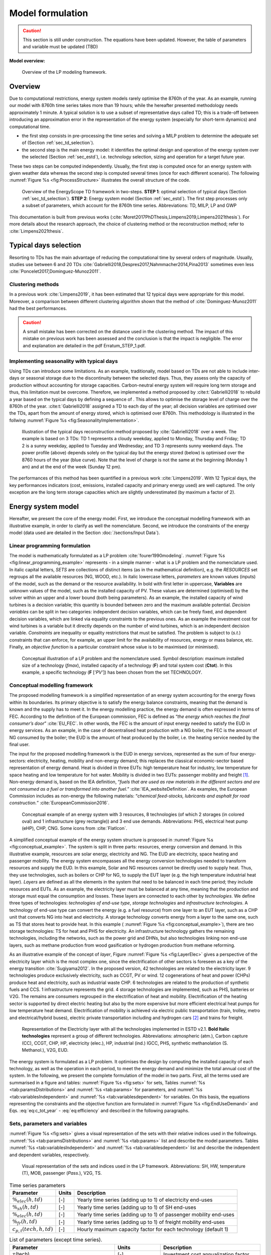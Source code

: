 .. _ch_estd:

Model formulation
=================

.. role:: raw-latex(raw)
   :format: latex

.. caution ::
    This section is still under construction.
    The equations have been updated.
    However, the table of parameters and variable must be updated (TBD)


**Model overview:**

.. figure:: /images/model_formulation/chp_estd_overview.png
   :alt: Overview of the LP modeling framework
   :name: fig:ch2_overview

   Overview of the LP modeling framework.

Overview
--------

Due to computational restrictions, energy system models rarely optimise
the 8760h of the year. As an example, running our model with 8760h time
series takes more than 19 hours; while the hereafter presented
methodology needs approximately 1 minute. A typical solution is to use a
subset of representative days called TD; this is a trade-off between
introducing an approximation error in the representation of the energy
system (especially for short-term dynamics) and computational time.

-  the first step consists in pre-processing the time series and solving
   a MILP problem to determine the adequate set of 
   (Section :ref:`sec_td_selection`).

-  the second step is the main energy model: it identifies the optimal
   design and operation of the energy system over the selected (Section
   :ref:`sec_estd`), i.e. technology selection, sizing and operation
   for a target future year.

These two steps can be computed independently. Usually, the first step
is computed once for an energy system with given weather data whereas
the second step is computed several times (once for each different
scenario). The following :numref:`Figure %s <fig:ProcessStructure>`  illustrates the overall structure of the code.

.. figure:: /images/model_formulation/meth_process_structure.png
   :alt: Overview of the EnergyScope TD framework in two-steps.
   :name: fig:ProcessStructure
   
   Overview of the EnergyScope TD framework in two-steps. **STEP 1**: 
   optimal selection of typical days (Section :ref:`sec_td_selection`). **STEP 2**: 
   Energy system model (Section :ref:`sec_estd`). The first step processes 
   only a subset of parameters, which account for the 8760h time series. 
   Abbreviations: TD, MILP, LP and GWP



This documentation is built from previous works (:cite:`Moret2017PhDThesis,Limpens2019,Limpens2021thesis`). 
For more details about the research approach, the choice of clustering method or the reconstruction method; refer to :cite:`Limpens2021thesis`.


.. _sec_td_selection:

Typical days selection
----------------------

Resorting to TDs has the main advantage of reducing the computational
time by several orders of magnitude. Usually, studies use between 6 and
20 TDs 
:cite:`Gabrielli2018,Despres2017,Nahmmacher2014,Pina2013`
sometimes even less
:cite:`Poncelet2017,Dominguez-Munoz2011`. 

Clustering methods
~~~~~~~~~~~~~~~~~~

In a previous work :cite:`Limpens2019`, it has been estimated 
that 12 typical days were appropriate for this model. 
Moreover, a comparison between different clustering algorithm shown that the method of 
:cite:`Dominguez-Munoz2011` had the best performances.

.. caution :: 
    A small mistake has been corrected on the distance used in the clustering method.
    The impact of this mistake on previous work has been assessed and the conclusion is that the impact is negligible.
    The error and explanation are detailed in the pdf Erratum_STEP_1.pdf.

Implementing seasonality with typical days
~~~~~~~~~~~~~~~~~~~~~~~~~~~~~~~~~~~~~~~~~~

Using TDs can introduce some limitations. As an example, traditionally,
model based on TDs are not able to include inter-days or seasonal
storage due to the discontinuity between the selected days. Thus, they
assess only the capacity of production without accounting for storage
capacities. Carbon-neutral energy system will require long term storage
and thus, this limitation must be overcome. Therefore, we implemented a
method proposed by :cite:t:`Gabrielli2018` to rebuild a year
based on the typical days by defining a sequence of . This allows to
optimise the storage level of charge over the 8760h of the year.
:cite:t:`Gabrielli2018` assigned a TD to each day of the
year; all decision variables are optimised over the TDs, apart from the
amount of energy stored, which is optimised over 8760h. This methodology 
is illustrated in the follwing   :numref:`Figure %s <fig:SeasonalityImplementation>`.


.. figure:: /images/model_formulation/gabrielli.png
   :alt: Illustration of the typical days reconstruction method 
   :name: fig:SeasonalityImplementation
   :width: 14cm
   
   Illustration of the typical days reconstruction method proposed by
   :cite:`Gabrielli2018` over a week. The example is based
   on 3 TDs: TD 1 represents a cloudy weekday, applied to Monday,
   Thursday and Friday; TD 2 is a sunny weekday, applied to Tuesday and
   Wednesday; and TD 3 represents sunny weekend days. The power profile
   (above) depends solely on the typical day but the energy stored
   (below) is optimised over the 8760 hours of the year (blue curve).
   Note that the level of charge is not the same at the beginning
   (Monday 1 am) and at the end of the week (Sunday 12 pm).

The performances of this method has been quantified in a previous work :cite:`Limpens2019`.
With 12 Typical days, the key performances indicators (cost, emissions, installed capacity and primary energy used) are well captured.
The only exception are the long term storage capacities which are slightly underestimated (by maximum a factor of 2). 


.. _sec_estd:

Energy system model
-------------------


Hereafter, we present the core of the energy model. First, we introduce
the conceptual modelling framework with an illustrative example, in
order to clarify as well the nomenclature. Second, we introduce the
constraints of the energy model (data used are detailed in
the Section :doc:`/sections/Input Data`).


.. _ssec_lp_framework:

Linear programming formulation
~~~~~~~~~~~~~~~~~~~~~~~~~~~~~~


The model is mathematically formulated as a LP problem
:cite:`fourer1990modeling`. 
:numref:`Figure %s <fig:linear_programming_example>` represents - in a simple
manner - what is a LP problem and the nomenclature used. In italic
capital letters, *SETS* are collections of distinct items (as in the
mathematical definition), e.g. the *RESOURCES* set regroups all the
available resources (NG, WOOD, etc.). In italic lowercase letters,
*parameters* are known values (inputs) of the model, such as the demand
or the resource availability. In bold with first letter in uppercase,
**Variables** are unknown values of the model, such as the installed
capacity of PV. These values are determined (optimised) by the solver
within an upper and a lower bound (both being parameters). As an
example, the installed capacity of wind turbines is a decision variable;
this quantity is bounded between zero and the maximum available
potential. *Decision variables* can be split in two categories:
independent decision variables, which can be freely fixed, and dependent
decision variables, which are linked via equality constraints to the
previous ones. As an example the investment cost for wind turbines is a
variable but it directly depends on the number of wind turbines, which
is an independent decision variable. *Constraints* are inequality or
equality restrictions that must be satisfied. The problem is subject to
(*s.t.*) constraints that can enforce, for example, an upper limit for
the availability of resources, energy or mass balance, etc. Finally, an
*objective function* is a particular constraint whose value is to be
maximised (or minimised).

.. figure:: /images/model_formulation/chp_estd_lp_conceptual.png
   :alt: Conceptual illustration of a LP problem.
   :name: fig:linear_programming_example
   :width: 14cm

   Conceptual illustration of a LP problem and the nomenclature used.
   Symbol description: maximum installed size of a technology
   (*f\ max*), installed capacity of a technology (**F**) and total
   system cost (**C\ tot**). In this example, a specific technology (**F**
   [*’PV’*]) has been chosen from the set TECHNOLOGY.

.. _ssec_conceptual_modelling_framework:

Conceptual modelling framework
~~~~~~~~~~~~~~~~~~~~~~~~~~~~~~

The proposed modelling framework is a simplified representation of an
energy system accounting for the energy flows within its boundaries. Its
primary objective is to satisfy the energy balance constraints, meaning
that the demand is known and the supply has to meet it. In the energy
modelling practice, the energy demand is often expressed in terms of
FEC. According to the definition of the European commission, FEC is
defined as “*the energy which reaches the final consumer’s door*”
:cite:`EU_FEC`. In other words, the FEC is the amount of
input energy needed to satisfy the EUD in energy services. As an
example, in the case of decentralised heat production with a NG boiler,
the FEC is the amount of NG consumed by the boiler; the EUD is the
amount of heat produced by the boiler, i.e. the heating service needed
by the final user.

The input for the proposed modelling framework is the EUD in energy
services, represented as the sum of four energy-sectors: electricity,
heating, mobility and non-energy demand; this replaces the classical
economic-sector based representation of energy demand. Heat is divided
in three EUTs: high temperature heat for industry, low temperature for
space heating and low temperature for hot water. Mobility is divided in
two EUTs: passenger mobility and freight [1]_. Non-energy demand is,
based on the IEA definition, “*fuels that are used as raw materials in
the different sectors and are not consumed as a fuel or transformed into
another fuel.*” :cite:`IEA_websiteDefinition`. As examples,
the European Commission includes as non-energy the following materials:
“*chemical feed-stocks, lubricants and asphalt for road construction.*”
:cite:`EuropeanCommission2016`.

.. figure:: /images/model_formulation/chp_estd_conceptual_framework.png
   :alt: Conceptual example of an energy system.
   :name: fig:conceptual_example
   :width: 16cm

   Conceptual example of an energy system with 3 resources, 8
   technologies (of which 2 storages (in colored oval) and 1
   infrastructure (grey rectangle)) and 3 end use demands.
   Abbreviations: PHS, electrical heat pump (eHP), CHP, CNG. Some icons
   from :cite:`FlatIcon`.

A simplified conceptual example of the energy system structure is
proposed in  :numref:`Figure %s <fig:conceptual_example>`. The system is
split in three parts: resources, energy conversion and demand. In this
illustrative example, resources are solar energy, electricity and NG.
The EUD are electricity, space heating and passenger mobility. The
energy system encompasses all the energy conversion technologies needed
to transform resources and supply the EUD. In this example, Solar and NG
resources cannot be directly used to supply heat. Thus, they use
technologies, such as boilers or CHP for NG, to supply the EUT layer
(e.g. the high temperature industrial heat layer). *Layers* are defined
as all the elements in the system that need to be balanced in each time
period; they include resources and EUTs. As an example, the electricity
layer must be balanced at any time, meaning that the production and
storage must equal the consumption and losses. These layers are
connected to each other by *technologies*. We define three types of
technologies: *technologies of end-use type*, *storage technologies* and
*infrastructure technologies*. A technology of end-use type can convert
the energy (e.g. a fuel resource) from one layer to an EUT layer, such
as a CHP unit that converts NG into heat and electricity. A storage
technology converts energy from a layer to the same one, such as TS that
stores heat to provide heat. In this example (
:numref:`Figure %s <fig:conceptual_example>`), there are two storage technologies:
TS for heat and PHS for electricity. An infrastructure technology
gathers the remaining technologies, including the networks, such as the
power grid and DHNs, but also technologies linking non end-use layers,
such as methane production from wood gasification or hydrogen production
from methane reforming.

As an illustrative example of the concept of *layer*, Figure
:numref:`Figure %s <fig:LayerElec>` gives a perspective of the electricity layer
which is the most complex one, since the electrification of other
sectors is foreseen as a key of the energy transition
:cite:`Sugiyama2012`. In the proposed version, 42
technologies are related to the electricity layer. 9 technologies
produce exclusively electricity, such as CCGT, PV or wind. 12
cogenerations of heat and power (CHPs) produce heat and electricity,
such as industrial waste CHP. 6 technologies are related to the
production of synthetic fuels and CCS. 1 infrastructure represents the
grid. 4 storage technologies are implemented, such as PHS, batteries or
V2G. The remains are consumers regrouped in the electrification of heat
and mobility. Electrification of the heating sector is supported by
direct electric heating but also by the more expensive but more
efficient electrical heat pumps for low temperature heat demand.
Electrification of mobility is achieved via electric public
transportation (train, trolley, metro and electrical/hybrid buses),
electric private transportation including and hydrogen cars [2]_ and
trains for freight.

.. figure:: /images/model_formulation/layer_Elec.png
   :alt: Representation of the Electricity layer.
   :name: fig:LayerElec
   :width: 16cm

   Representation of the Electricity layer with all the technologies
   implemented in ESTD v2.1. **Bold Italic technologies** represent a group
   of different technologies. Abbreviations: atmospheric (atm.), Carbon
   capture (CC), CCGT, CHP, HP, electricity (elec.), HP, industrial
   (ind.) IGCC, PHS, synthetic methanolation (S. Methanol.), V2G, EUD.

The energy system is formulated as a LP problem. It optimises the design
by computing the installed capacity of each technology, as well as the
operation in each period, to meet the energy demand and minimize the
total annual cost of the system. In the following, we present the
complete formulation of the model in two parts. First, all the terms
used are summarised in a figure and tables:  :numref:`Figure %s <fig:sets>`
for sets, Tables :numref:`%s <tab:paramsDistributions>` and
:numref:`%s <tab:params>` for parameters, and 
:numref:`%s <tab:variablesIndependent>` and
:numref:`%s <tab:variablesdependent>` for variables. On
this basis, the equations representing the constraints and the objective
function are formulated in  :numref:`Figure %s <fig:EndUseDemand>` and
Eqs. :eq:`eq:c_tot_year` - :eq:`eq:efficiency`
and described in the following paragraphs.

.. _ssec_sets_params_vars:

Sets, parameters and variables
~~~~~~~~~~~~~~~~~~~~~~~~~~~~~~

:numref:`Figure %s <fig:sets>` gives a visual representation of the sets
with their relative indices used in the followings. 
:numref:`%s <tab:paramsDistributions>` and :numref:`%s <tab:params>`
list and describe the model parameters. Tables
:numref:`%s <tab:variablesIndependent>` and
:numref:`%s <tab:variablesdependent>` list and describe
the independent and dependent variables, respectively.

.. figure:: /images/model_formulation/ses_sets_v2.png
   :alt: Visual representation of the sets and indices used.
   :name: fig:sets

   Visual representation of the sets and indices used in the LP
   framework. Abbreviations: SH, HW, temperature (T), MOB, passenger
   (*Pass.*), V2G, TS.

.. container::

   .. table:: Time series parameters
      :name: tab:paramsDistributions

      +---------------------------+-----------+---------------------------+
      | **Parameter**             | **Units** | **Description**           |
      +===========================+===========+===========================+
      | :math:`\%_{elec}(h,td)`   | [-]       | Yearly time series        |
      |                           |           | (adding up to 1) of       |
      |                           |           | electricity end-uses      |
      +---------------------------+-----------+---------------------------+
      | :math:`\%_{sh}(h,td)`     | [-]       | Yearly time series        |
      |                           |           | (adding up to 1) of SH    |
      |                           |           | end-uses                  |
      +---------------------------+-----------+---------------------------+
      | :math:`\%_{elec}(h,td)`   | [-]       | Yearly time series        |
      |                           |           | (adding up to 1) of       |
      |                           |           | passenger mobility        |
      |                           |           | end-uses                  |
      +---------------------------+-----------+---------------------------+
      | :math:`\%_{fr}(h,td)`     | [-]       | Yearly time series        |
      |                           |           | (adding up to 1) of       |
      |                           |           | freight mobility end-uses |
      +---------------------------+-----------+---------------------------+
      | :math:`c_{p,t}(tech,h,td)`| [-]       | Hourly maximum capacity   |
      |                           |           | factor for each           |
      |                           |           | technology (default 1)    |
      +---------------------------+-----------+---------------------------+


.. container::

   .. table:: List of parameters (except time series).
      :name: tab:params

      +----------------------+----------------------+----------------------+
      | Parameter            | Units                | Description          |
      +======================+======================+======================+
      | :math:`\tau`\ (tech) | [-]                  | Investment cost      |
      |                      |                      | annualization factor |
      +----------------------+----------------------+----------------------+
      | :math:`i_{rate}`     | [-]                  | Real discount rate   |
      +----------------------+----------------------+----------------------+
      | :math:`endUses_      | [GWh/y] [a]_         | Annual end-uses in   |
      | {year}               |                      | energy services per  |
      | (eui,s)`             |                      | sector               |
      +----------------------+----------------------+----------------------+
      | :math:`endUsesInput  | [GWh/y] [a]_         | Total annual         |
      | (eui)`               |                      | end-uses in energy   |
      |                      |                      | services             |
      +----------------------+----------------------+----------------------+
      | :math:`re_{share}`   | [-]                  | minimum share [0;1]  |
      |                      |                      | of primary RE        |
      +----------------------+----------------------+----------------------+
      | :math:`gwp           | [ktCO\               | Higher               |
      | _{limit}`            | :math:`_{2-eq}`/y]   | CO\ :math:`_{2-eq}`  |
      |                      |                      | emissions limit      |
      +----------------------+----------------------+----------------------+
      | :math:`\%_           | [-]                  | Lower and upper      |
      | {public,min},        |                      | limit to             |
      | \%_{public,max}`     |                      | :math:`\textbf{%}_   |
      |                      |                      | {\textbf{Public}}`   |
      +----------------------+----------------------+----------------------+
      | :math:`\%_           | [-]                  | Lower and upper      |
      | {fr,rail,min},       |                      | limit to             |
      | \%_{fr,rail,max}`    |                      | :math:`\textbf{%}_   |
      |                      |                      | {\textbf{Fr,Rail}}`  |
      +----------------------+----------------------+----------------------+
      | :math:`\%_           | [-]                  | Lower and upper      |
      | {fr,boat,min},       |                      | limit to             |
      | \%_{fr,boat,max}`    |                      | :math:`\textbf{%}_   |
      |                      |                      | {\textbf{Fr,Boat}}`  |
      +----------------------+----------------------+----------------------+
      | :math:`\%_           | [-]                  | Lower and upper      |
      | {fr,truck,min},      |                      | limit to             |
      | \%_{fr,truck,max}`   |                      | :math:`\textbf{%}_   |
      |                      |                      | {\textbf{Fr,Truck}}` |
      +----------------------+----------------------+----------------------+
      | :math:`\%_           | [-]                  | Lower and upper      |
      | {dhn,min},           |                      | limit to             |
      | \%_{dhn,max}`        |                      | :math:`\textbf{%}_   |
      |                      |                      | {\textbf{Dhn}}`      |
      +----------------------+----------------------+----------------------+
      | :math:`\%_           | [-]                  | Share of non-energy  |
      | {ned}(EUT\_OF\_EUC(  |                      | demand per type      |
      | NON\_ENERGY))`       |                      | of feedstocks        |
      +----------------------+----------------------+----------------------+
      | :math:`t_            | [h]                  | Time period duration |
      | {op}(h,td)`          |                      | (default 1h)         |
      +----------------------+----------------------+----------------------+
      | :math:`f_{min},      | [GW] [a]_ [b]_       | Min./max. installed  |
      | f_{max}              |                      | size of the          |
      | (tech)`              |                      | technology           |
      +----------------------+----------------------+----------------------+
      | :math:`f_{min,\%},   | [-]                  | Min./max. relative   |
      | f_{max,\%}(tech)`    |                      | share of a           |
      |                      |                      | technology in a      |
      |                      |                      | layer                |
      +----------------------+----------------------+----------------------+
      | :math:`avail(res)`   | [GWh/y]              | Resource yearly      |
      |                      |                      | total availability   |
      +----------------------+----------------------+----------------------+
      | :math:`c_{op}(res)`  | [M€\                 | Specific cost of     |
      |                      | :math:`_{2015}`/GWh] | resources            |
      +----------------------+----------------------+----------------------+
      | :math:`veh_{capa}`   | [km-pass/h/veh.] [a]_| Mobility capacity    |
      |                      |                      | per vehicle (veh.).  |
      +----------------------+----------------------+----------------------+
      | :math:`\%_{          | [-]                  | Ratio peak/max.      |
      | Peak_{sh}}`          |                      | space heating demand |
      |                      |                      | in typical days      |
      +----------------------+----------------------+----------------------+
      | :math:`f(            | [GW] [c]_            | Input from (<0) or   |
      | res\cup tech         |                      | output to (>0) layers|
      | \setminus sto, l)`   |                      | . f(i,j) = 1 if j is |
      |                      |                      | main output layer for|
      |                      |                      | technology/resource  |
      |                      |                      | i.                   |
      +----------------------+----------------------+----------------------+
      | :math:`c_            | [M€\ :math:`_{2015}` | Technology specific  |
      | {inv}(tech)`         | /GW] [c]_ [b]_       | investment cost      |
      +----------------------+----------------------+----------------------+
      | :math:`c_{maint}     | [M€\ :math:`_{2015}` | Technology specific  |
      | (tech)`              | /GW/y]               | yearly maintenance   |
      |                      | [c]_ [b]_            | cost                 |
      +----------------------+----------------------+----------------------+
      | :math:`{             | [y]                  | Technology lifetime  |
      | lifetime}(tech)`     |                      |                      |
      +----------------------+----------------------+----------------------+
      | :math:`gwp_{constr}  | [ktCO\               | Technology           |
      | (tech)`              | :math:`_2`-eq./GW]   | construction         |
      |                      | [a]_ [b]_            | specific GHG         |
      |                      |                      | emissions            |
      +----------------------+----------------------+----------------------+
      | :math:`gwp_          | [ktCO\               | Specific GHG         |
      | {op}(res)`           | :math:`_2`-eq./GWh]  | emissions of         |
      |                      |                      | resources            |
      +----------------------+----------------------+----------------------+
      | :math:`c_{p}(tech)`  | [-]                  | Yearly capacity      |
      |                      |                      | factor               |
      +----------------------+----------------------+----------------------+
      | :math:`\eta_{s       | [-]                  | Efficiency [0;1] of  |
      | to,in},\eta_{sto     |                      | storage input from/  |
      | ,out} (sto,l)`       |                      | output to layer. Set |
      |                      |                      | to 0 if storage not  |
      |                      |                      | related to layer     |
      +----------------------+----------------------+----------------------+
      | :math:`\%_{          | [1/h]                | Losses in storage    |
      | sto_{loss}}(sto)`    | (self discharge)     |                      |
      |                      |                      |                      |
      +----------------------+----------------------+----------------------+
      | :math:`t_{sto_{in}}  | [-]                  | Time to charge       |
      | (sto)`               |                      | storage (Energy to   |
      |                      |                      | power ratio)         |
      +----------------------+----------------------+----------------------+
      | :math:`t_{sto_{out}} | [-]                  | Time to discharge    |
      | (sto)`               |                      | storage (Energy to   |
      |                      |                      | power ratio)         |
      +----------------------+----------------------+----------------------+
      | :math:`\%_           | [-]                  | Storage technology   |
      | {sto_{avail}}        |                      | availability to      |
      | (sto)`               |                      | charge/discharge     |
      +----------------------+----------------------+----------------------+
      | :math:`\%_{net_      | [-]                  | Losses coefficient   |
      | {loss}}(eut)`        |                      | :math:`[0;1]` in the |
      |                      |                      | networks (grid and   |
      |                      |                      | DHN)                 |
      +----------------------+----------------------+----------------------+
      | :math:`ev_{b         | [GWh]                | Battery size per V2G |
      | att,size}(v2g)`      |                      | car technology       |
      +----------------------+----------------------+----------------------+
      | :math:`soc_{min,ev}  | [GWh]                | Minimum state of     |
      | (v2g,h)`             |                      | charge for electric  |
      |                      |                      | vehicles             |
      +----------------------+----------------------+----------------------+
      | :math:`c_            | [M€\                 | Cost to reinforce    |
      | {grid,extra}`        | :math:`_2015`/GW]    | the grid per GW of   |
      |                      |                      | intermittent         |
      |                      |                      | renewable            |
      +----------------------+----------------------+----------------------+
      | :math:`elec_{        | [GW]                 | Maximum net transfer |
      | import,max}`         |                      | capacity             |
      +----------------------+----------------------+----------------------+
      | :math:`{solar}` _    | [km\ :math:`^2`]     | Available area for   |
      | :math:`{area}`       |                      | solar panels         |
      +----------------------+----------------------+----------------------+
      | :math:`{power}` _    | [GW/km\ :math:`^2`]  | Peak power density   |
      | :math:`density_{pv}` |                      | of PV                |
      +----------------------+----------------------+----------------------+
      | :math:`{power}` _    | [GW/km\ :math:`^2`]  | Peak power density   |
      | :math:`density_{     |                      | of solar thermal     |
      | solar,thermal}`      |                      |                      |
      +----------------------+----------------------+----------------------+
.. [a]
   [Mpkm] (millions of passenger-km) for passenger,
   [Mtkm] (millions of ton-km) for freight mobility end-uses

.. [b]
   [GWh] if :math:`{{tech}} \in {{STO}}`

.. [c]
   [Mpkm/h] for passenger, [Mtkm/h] for freight
   mobility end-uses


.. container::

   .. table:: Independent variables. All variables are continuous and non-negative, unless otherwise indicated.
      :name: tab:variablesIndependent
   
      +---------------------------+------------+---------------------------+
      | Variable                  | Units      | Description               |
      +===========================+============+===========================+
      | :math:`\textbf{%}_{       | [-]        | Ratio :math:`[0;1]`       |
      | \textbf{Public}}`         |            | public mobility over      |
      |                           |            | total passenger mobility  |
      +---------------------------+------------+---------------------------+
      | :math:`\textbf{%}_{       | [-]        | Ratio :math:`[0;1]` rail  |
      | \textbf{Fr,Rail}}`        |            | transport over total      |
      |                           |            | freight transport         |
      +---------------------------+------------+---------------------------+
      | :math:`\textbf{%}_{       | [-]        | Ratio :math:`[0;1]` boat  |
      | \textbf{Fr,Boat}}`        |            | transport over total      |
      |                           |            | freight transport         |
      +---------------------------+------------+---------------------------+
      | :math:`\textbf{%}_{       | [-]        | Ratio :math:`[0;1]` truck |
      | \textbf{Fr,Truck}}`       |            | transport over total      |
      |                           |            | freight transport         |
      +---------------------------+------------+---------------------------+
      | :math:`\textbf{%}_{       | [-]        | Ratio :math:`[0;1]`       |
      | \textbf{Dhn}}`            |            | centralized over total    |
      |                           |            | low-temperature heat      |
      +---------------------------+------------+---------------------------+
      | :math:`\textbf{F}(tech)`  | [GW] [d]_  | Installed capacity with   |
      |                           |            | respect to main output    |
      +---------------------------+------------+---------------------------+
      | :math:`\textbf{F}_        | [GW] [d]_  | Operation in each period  |
      | {\textbf{t}}(tech         |            |                           |
      | \cup res,h,td)`           |            |                           |
      +---------------------------+------------+---------------------------+
      | :math:`\textbf{Sto}_{     | [GW]       | Input to/output from      |
      | \textbf{in}},             |            | storage units             |
      | \textbf{Sto}_{            |            |                           |
      | \textbf{out}}             |            |                           |
      | (sto, l, h, td)`          |            |                           |
      +---------------------------+------------+---------------------------+
      | :math:`\textbf{P}_{       | [GW]       | Constant load of nuclear  |
      | \textbf{Nuclear}}`        |            |                           |
      +---------------------------+------------+---------------------------+
      | :math:`\textbf{Import}_   | [GW]       | Resources imported at     |
      | \textbf{Constant}`        |            | a constant flow           |
      | (RES_IMPORT_CONSTANT)     |            |                           | 
      +---------------------------+------------+---------------------------+
      | :math:`\textbf{%}_{       | [-]        | Constant share of         |
      | \textbf{PassMob}}(TECH\   |            | passenger mobility        |
      | OF\ EUC(PassMob))`        |            |                           |
      +---------------------------+------------+---------------------------+
      | :math:`\textbf{%}_{       | [-]        | Constant share of         |
      | \textbf{FreightMob}}      |            | freight mobility          |
      | (TECH~OF~EUC(FreightMob))`|            |                           |
      +---------------------------+------------+---------------------------+
      | :math:`\textbf{%}_{       | [-]        | Constant share of low     |
      | \textbf{HeatLowTDEC}}     |            | temperature heat          |
      | (TECH~OF~EUT(HeatLowTDec) |            | decentralised supplied    |
      | \setminus {Dec_{Solar}}   |            | by a technology plus its  |
      | )`                        |            | associated thermal solar  |
      |                           |            | and storage               |
      +---------------------------+------------+---------------------------+
      | :math:`\textbf{F}_{       | [-]        | Solar thermal installed   |
      | \textbf{sol}}             |            | capacity associated to a  |
      | (TECH~OF~EUT(HeatLowTDec) |            | decentralised heating     |
      | \setminus {Dec_{Solar}})` |            | technology                |
      +---------------------------+------------+---------------------------+
      | :math:`\textbf{F}_{       | [-]        | Solar thermal operation   |
      | \textbf{t}_{\textbf{sol}}}|            | in each period            |
      | (TECH~OF~EUT(HeatLowTDec) |            |                           |
      | \setminus {Dec_{Solar}})` |            |                           |
      +---------------------------+------------+---------------------------+



.. [d]
   [Mpkm] (millions of passenger-km) for passenger,
   [Mtkm] (millions of ton-km) for freight mobility end-uses


.. container::

   .. table:: Dependent variable. All variables are continuous and non-negative, unless otherwise indicated.
      :name: tab:variablesDependent

      +----------------------+----------------------+----------------------+
      | **Variable**         | **Units**            | **Description**      |
      +======================+======================+======================+
      | :math:`\textbf{      | [GW] [e]_            | End-uses demand. Set |
      | EndUses}(l,h,td)`    |                      | to 0 if              |
      |                      |                      | :math:`l \notin`     |
      |                      |                      | *EUT*                |
      +----------------------+----------------------+----------------------+
      | :math:`\textbf{C}_   | [M€\ :sub:`2015`/y]  | Total annual cost of |
      | {\textbf{tot}}`      |                      | the energy system    |
      +----------------------+----------------------+----------------------+
      | :math:`\textbf{C}_   | [M€\ :sub:`2015`]    | Technology total     |
      | {\textbf{inv}}(      |                      | investment cost      |
      | tech)`               |                      |                      |
      +----------------------+----------------------+----------------------+
      | :math:`\textbf{C}_   | [M€\ :sub:`2015`/y]  | Technology yearly    |
      | {\textbf{maint}}(    |                      | maintenance cost     |
      | tech)`               |                      |                      |
      +----------------------+----------------------+----------------------+
      | :math:`\textbf{C}_   | [M€\ :sub:`2015`/y]  | Total cost of        |
      | {\textbf{op}}(       |                      | resources            |
      | res)`                |                      |                      |
      +----------------------+----------------------+----------------------+
      | :math:`\textbf{GWP}_ | [ktCO\               | Total yearly GHG     |
      | {\textbf{tot}}`      | :math:`_2`-eq./y]    | emissions of the     |
      |                      |                      | energy system        |
      +----------------------+----------------------+----------------------+
      | :math:`\textbf{GWP}_ | [k\                  | Technology           |
      | {\textbf{constr}}(   | tCO\ :math:`_2`-eq.] | construction GHG     |
      | tech)`               |                      | emissions            |
      |                      |                      |                      |
      +----------------------+----------------------+----------------------+
      | :math:`\textbf{GWP}_ | [ktC\                | Total GHG emissions  |
      | {\textbf{po}}(       | O\ :math:`_2`-eq./y] | of resources         |
      | res)`                |                      |                      |
      +----------------------+----------------------+----------------------+
      | :math:`\textbf{Net}_ | [GW]                 | Losses in the        |
      | {\textbf{losses}}(   |                      | networks (grid and   |
      | eut,h,td)`           |                      | DHN)                 |
      +----------------------+----------------------+----------------------+
      | :math:`\textbf{Sto}_ | [GWh]                | Energy stored over   |
      | {\textbf{level}}(    |                      | the year             |
      | sto,t)`              |                      |                      |
      +----------------------+----------------------+----------------------+

.. [e]
   [Mpkm] (millions of passenger-km) for passenger,
   [Mtkm] (millions of ton-km) for freight mobility end-uses

.. _ssec_lp_formulation:

Energy model formulation
~~~~~~~~~~~~~~~~~~~~~~~~

In the following, the overall LP formulation is proposed through :numref:`Figure %s <fig:endUseDemand>` and equations
 :eq:`eq:c_tot_year` - :eq:`eq:solarAreaLimited`
the constraints are regrouped in paragraphs. It starts with the
calculation of the EUD. Then, the cost, the GWP and the objective
functions are introduced. Then, it follows with more specific
paragraphs, such as *storage* or *vehicle-to-grid* implementations.

End-use demand
^^^^^^^^^^^^^^

Imposing the EUD instead of the FEC has two advantages. First, it
introduces a clear distinction between demand and supply. On the one
hand, the demand concerns the definition of the end-uses, i.e. the
requirements in energy services (e.g. the mobility needs). On the other
hand, the supply concerns the choice of the energy conversion
technologies to supply these services (e.g. the types of vehicles used
to satisfy the mobility needs). Based on the technology choice, the same
EUD can be satisfied with different FEC, depending on the efficiency of
the chosen energy conversion technology. Second, it facilitates the
inclusion in the model of electric technologies for heating and
transportation.

.. figure:: /images/model_formulation/EndUseDemand.png
   :alt: Hourly **EndUses** demands calculation.
   :name: fig:EndUseDemand
   :width: 16cm

   Hourly **EndUses** demands calculation starting from yearly demand
   inputs (*endUsesInput*). Adapted from
   :cite:`Moret2017PhDThesis`. Abbreviations: space heating
   (sh), district heating network (DHN), high value chemicals (HVC), hot water (HW), passenger
   (pass), freight (fr) and non-energy demand (NED).

The hourly end-use demands (**EndUses**) are computed based on the
yearly end-use demand (*endUsesInput*), distributed according to its
time series (listed in :numref:`Table %s <tab:paramsDistributions>`). 
:numref:`Figure %s <fig:EndUseDemand>` graphically presents the constraints
associated to the hourly end use demand (**EndUses**), e.g. the public
mobility demand at time :math:`t` is equal to the hourly passenger
mobility demand times the public mobility share (**%\ Public**).

Electricity end-uses result from the sum of the electricity-only demand,
assumed constant throughout the year, and the variable demand of
electricity, distributed across the periods according to *%\ elec*.
Low-temperature heat demand results from the sum of the yearly demand
for HW, evenly shared across the year, and SH, distributed across the
periods according to *%\ sh*. The percentage repartition between
centralized (DHN) and decentralized heat demand is defined by the
variable **%\ Dhn**. High temperature process heat and mobility demand
are evenly distributed across the periods. Passenger mobility demand is
expressed in passenger-kilometers (pkms), freight transportation demand
is in ton-kilometers (tkms). The variable **%\ Public** defines the
penetration of public transportation in the passenger mobility sector.
Similarly, **%\ Rail**, **%\ Boat** and **%\ Truck** define the
penetration of train, boat and trucks for freight mobility,
respectively.

Annual cost and emissions
^^^^^^^^^^^^^^^^^^^^^^^^^

.. math::
    \textbf{C}_{\textbf{tot}}(y) = \sum_{j \in \text{TECH}} \Big(\textbf{$\tau$}(y,j) \textbf{C}_{\textbf{inv}}(y,j) + \textbf{C}_{\textbf{maint}} (y,j)\Big) + \sum_{i \in \text{RES}} \textbf{C}_{\textbf{op}}(y,i)
    ~~~~~~ \forall y \in \text{YEARS}
    :label: eq:c_tot_year

.. math::
    \text{s.t. }  \textbf{$\tau$}(y,j) =  \frac{i_{\text{rate}}(i_{\text{rate}}+1)^{lifetime(y,j)}}{(i_{\text{rate}}+1)^{lifetime(y,j)} - 1} ~~~~~~ \forall y \in \text{YEARS}, j \in \text{TECH}\\
    :label: eq:tau

.. math::
    \textbf{C}_{\textbf{inv}}(y,j) = c_{\text{inv}}(y,j) \textbf{F}(y,j) ~~~~~~ \forall  y \in \text{YEARS}, j \in \text{TECH}\\
    :label: eq:c_inv

.. math::
    \textbf{C}_{\textbf{maint}}(y,j) = c_{\text{maint}}(y,j) \textbf{F}(y,j) ~~~~~~ \forall y \in \text{YEARS}, j \in \text{TECH}\\ 
    :label: eq:c_maint


.. math::
    \textbf{C}_{\textbf{op}}(y,i) = \sum_{t \in T | \{h,td\} \in T\_H\_TD(t)} c_{\text{op}}(y,i) \textbf{F}_{\textbf{t}}(y,i,h,td) t_{op} (h,td)  
    ~~~~~~ \forall y \in \text{YEARS}, i \in \text{RES}
    :label: eq:c_op

Eq. :eq:`eq:c_tot_year` is the total annual cost of the energy system for a representative year (:math:`\textbf{C}_{\textbf{tot}}`).
It is defined as the sum of the annualized investment cost of the technologies
(:math:`\tau\textbf{C}_{\textbf{inv}}`), the operating and maintenance cost of the
technologies (:math:`\textbf{C}_{\textbf{maint}}`) and the operating cost of the resources
(:math:`\textbf{C}_{\textbf{op}}`). The total investment cost (:math:`\textbf{C}_{\textbf{inv}}`) of each technology
results from the multiplication of its specific investment cost
(:math:`c_{inv}`) and its installed size (**F**), the latter defined with
respect to the main end-uses output [3]_ type,
Eq. :eq:`eq:c_inv`. :math:`\textbf{C}_{\textbf{inv}}` is annualised with the
factor :math:`\tau`, calculated based on the interest rate (:math:`t_{op}`)
and the technology lifetime (*lifetime*), Eq. :eq:`eq:tau`.
The total operation and maintenance cost is calculated in the same way,
Eq. :eq:`eq:c_maint`. The total cost of the resources is
calculated as the sum of the end-use over different periods multiplied
by the period duration (:math:`t_{op}`) and the specific cost of the resource
(:math:`c_{op}`), Eq. :eq:`eq:c_op`. Note that, in
Eq. :eq:`eq:c_op`), summing over the typical days using the
set T_H_TD [4]_ is equivalent to summing over the 8760h of the year.

.. math::
    \textbf{GWP}_\textbf{tot} (y) = \sum_{j \in \text{TECH}} \frac{\textbf{GWP}_\textbf{constr} (y,j)}{lifetime(y,j)} +   \sum_{i \in \text{RES}} \textbf{GWP}_\textbf{y,op} (i) 
    ~~~~~~~\forall y \in \text{YEARS}
    :label: eq:GWP_tot
    
    \left(\text{in this version of the model} :   \textbf{GWP}_\textbf{tot} (y) =    \sum_{i \in \text{RES}} \textbf{GWP}_\textbf{op} (y,i) \right) 
    

.. math::
    \textbf{GWP}_\textbf{constr}(y,j) = gwp_{\text{constr}}(y,j) \textbf{F}(y,j) ~~~~~~ \forall j \in \text{TECH}, y \in \text{YEARS}
    :label: eq:GWP_constr

.. math::
    \textbf{GWP}_\textbf{op}(y,i) = \sum_{t \in T| \{h,td\} \in T\_H\_TD(t)} gwp_\text{op}(y,i) \textbf{F}_\textbf{t}(y,i,h,td)  t_{op} (h,td )~~~~~~ \forall i \in \text{RES}, y \in \text{YEARS}
    :label: eq:GWP_op

.. math::
    \textbf{GWP}_\textbf{tot,trans}(y,i) = \textbf{GWP}_\textbf{tot} ('YEAR\_2015')  + t_{phase}/2 \sum_{\{p, y_{start},y_{stop}\}}     \left(\textbf{GWP}_\textbf{tot}(y_{start}) +\textbf{GWP}_\textbf{tot}(y_{stop}) \right)
    :label: eq:gwp_tot_transition

.. math::
    \textbf{GWP}_\textbf{tot,trans} \leq gwp_{lim,trans}
    :label: eq:limit_gwp_trans

.. math::
    \sum_{\{p, y_{start},y_{stop}\}} \Leftrightarrow \sum_{p \in PHASE, y_{start} \in 'Y\_START', y_{stop} \in 'Y\_STOP'} 




The global annual GHG emissions are calculated using for each representative year a LCA approach ,
i.e. taking into account emissions of the technologies and resources
‘*from cradle to grave*’. For climate change, the natural choice as
indicator is the GWP, expressed in ktCO\ :math:`_2`-eq./year. In
Eq. :eq:`eq:GWP_tot`, the total yearly emissions of the
system (:math:`\textbf{GWP}_{\textbf{tot}}`) are defined as the sum of the emissions related to
the construction and end-of-life of the energy conversion technologies
:math:`\textbf{GWP}_{\textbf{constr}}`, allocated to one year based on the technology
lifetime (:math:`lifetime`), and the emissions related to resources
:math:`\textbf{GWP}_{\textbf{op}}`). Similarly to the costs, the total emissions related to
the construction of technologies are the product of the specific
emissions (:math:`gwp_{constr}` and the installed size (:math:`\textbf{F}`),
Eq. :eq:`eq:GWP_constr`. The total emissions of the
resources are the emissions associated to fuels (from cradle to
combustion) and imports of electricity (:math:`gwp_{op}`) multiplied by the
period duration (:math:`t_{op}`), Eq. :eq:`eq:GWP_op`. GWP
accounting can be conducted in different manners deepending on the scope of emission. The
European Commission and the IEA mainly uses resource-related emissions
:math:`\textbf{GWP}_{\textbf{op}}` while neglecting indirect emissions related to the
construction of technologies :math:`\textbf{GWP}_{\textbf{constr}}`. To facilitate the
comparison with their results, a similar implementation is proposed in
Eq. :eq:`eq:GWP_tot`. 
The overall emissions during the transition is calculated by Eq. :eq:`eq:gwp_tot_transition`. 
It sums the emissions of each year between 2015 and 2050. For the years between representative ones, it is linearly interpolated. 
The overall emissions can be seen as a carbon budget that the system will emit during the transition. 
This carbon budget can be limited by a threshold in Eq. :eq:`eq:limit_gwp_trans`.


System design and operation
^^^^^^^^^^^^^^^^^^^^^^^^^^^

.. math::
    f_{\text{min}} (y,j) \leq \textbf{F}(y,j) \leq f_{\text{max}} (y,j) ~~~~~~ \forall y \in \text{YEARS}, j \in \text{TECH}
    :label: eq:fmin_fmax

The installed capacity of a technology (**F**) is constrained between
upper and lower bounds (*f\ max* and *f\ min*),
Eq. :eq:`eq:fmin_fmax`. This formulation allows
accounting for old technologies still existing in the target year (lower
bound), but also for the maximum deployment potential of a technology.
As an example, for offshore wind turbines, :math:`f_{min}` represents
the existing installed capacity (which will still be available in the
future), while :math:`f_{max}` represents the maximum potential.

.. math::
     \textbf{F}_\textbf{t}(y,i,h,td) \leq \textbf{F}_\textbf{t}(y,i) \cdot c_{p,t} (i,h,td) ~~~~~~ \forall y \in \text{YEARS}, i \in \text{TECH}, h \in H, td \in TD
    :label: eq:cp_t

.. math::
    \sum_{t \in T| \{h,td\} \in T\_H\_TD(t)} \textbf{F}_\textbf{t}(y,j,h,td) t_{op}(h,td)  \leq   \textbf{F} (y,j) c_{p} (y,j) \sum_{t \in T| \{h,td\} \in T\_H\_TD(t)} t_{op} (h,td)  
    :label: eq:c_p

    \forall y \in \text{YEARS}, j \in \text{TECH}

.. math::
    \sum_{t \in T| \{h,td\} \in T\_H\_TD(t)} \textbf{F}_\textbf{t}(y,i,h,td) t_{op}(h,td)  \leq \text{avail} (y,i) ~~~~~~ \forall y \in \text{YEARS}, i \in \text{RES}
    :label: eq:res_avail


The operation of resources and technologies in each period is determined
by the decision variable :math:`\textbf{F}_{\textbf{t}}`. The capacity factor of technologies
is conceptually divided into two components: a capacity factor for each
period (:math:`c_{p,t}`) depending on resource availability (e.g. renewables)
and a yearly capacity factor (*c\ p*) accounting for technology downtime
and maintenance. For a given technology, the definition of only one of
these two is needed, the other one being fixed to the default value of
1. For example, intermittent renewables are constrained by an hourly
load factor (:math:`c_{p,t}\in[0;1]`) while CCGTs are constrained by
an annual load factor (:math:`c_{p}`, in that case 96% in 2035).
Eqs. :eq:`eq:cp_t` and :eq:`eq:c_p` link the
installed size of a technology to its actual use in each period (:math:`\textbf{F}_{\textbf{t}}`)
via the two capacity factors. The total use of resources is limited by
the yearly availability (:math:`avail`),
Eq. :eq:`eq:res_avail`. 

.. math::
    \sum_{i \in \text{RES}~\cup \text{TECH} \setminus \text{STO}} f(y,i,l) \textbf{F}_\textbf{t}(y,i,h,td) + \sum_{j \in \text{STO}} \bigg(\textbf{Sto}_\textbf{out}(y,j,l,h,td) - \textbf{Sto}_\textbf{in}(y,j,l,h,td)\bigg)  
    :label: eq:layer_balance

    - \textbf{EndUses}(y,l,h,td) = 0
     
    \forall y \in \text{YEARS}, l \in L, \forall h \in H, \forall td \in TD
  
The matrix :math:`f` defines for all technologies and resources outputs to
(positive) and inputs (negative) layers.
Eq. :eq:`eq:layer_balance` expresses the balance
for each layer: all outputs from resources and technologies (including
storage) are used to satisfy the EUD or as inputs to other resources and
technologies.

Storage
^^^^^^^

.. math::
    \textbf{Sto}_\textbf{level} (y,j,t) =    \textbf{Sto}_\textbf{level} (y,j,t-1)\cdot\left(1 - \%_{sto_{loss}}(y,j) \right)  
   :label: eq:sto_level

    + t_{op} (h,td)\cdot \Big(\sum_{l \in L | \eta_{\text{sto,in} (y,j,l) > 0}} \textbf{Sto}_\textbf{in} 	(y,j,l,h,td) \eta_{\text{sto,in}} (y,j,l) 
    
    ~~~~~~ - \sum_{l \in L | \eta_{\text{sto,out} (j,l) > 0}} \textbf{Sto}_\textbf{out} (y,j,l,h,td) /  \eta_{\text{sto,out}} (y,j,l)\Big)
    
    \forall y \in \text{YEARS}, j \in \text{STO}, \forall t \in \text{T}| \{h,td\} \in T\_H\_TD(t)


.. math::
    \textbf{Sto}_\textbf{level} (y,j,t) = \textbf{F}_\textbf{t} (y,j,h,td) ~~~~~~ \forall y \in \text{YEARS}, j \in \text{STO DAILY},\forall t \in \text{T}| \{h,td\} \in T\_H\_TD(t)
    :label: eq:Sto_level_bound_DAILY

.. math::
    \textbf{Sto}_\textbf{level} (y,j,t) \leq \textbf{F} (y,j) ~~~~~~ \forall y \in \text{YEARS}, j \in \text{STO} \setminus \text{STO DAILY},\forall t \in \text{T}  
    :label: eq:Sto_level_bound


The storage level (:math:`\textbf{Sto}_{\textbf{level}}`) at a time step (:math:`t`) is equal
to the storage level at :math:`t-1` (accounting for the losses in
:math:`t-1`), plus the inputs to the storage, minus the output from the
storage (accounting for input/output efficiencies),
Eq. :eq:`eq:sto_level`:. The storage systems which can
only be used for short-term (daily) applications are included in the
daily storage set (STO DAILY). For these units,
Eq. :eq:`eq:Sto_level_bound_DAILY`: imposes
that the storage level be the same at the end of each typical day [5]_.
Adding this constraint drastically reduces the computational time. For
the other storage technologies, which can also be used for seasonal
storage, the capacity is bounded by
Eq. :eq:`eq:Sto_level_bound`. For these units,
the storage behaviour is thus optimized over 8760h.

.. math::
    \textbf{Sto}_\textbf{in}(y,j,l,h,td)\cdot \Big(\lceil  \eta_{sto,in}(y,j,l)\rceil -1 \Big) = 0  ~~~~~~ \forall j \in \text{STO},\forall l \in \text{L}, \forall y \in \text{YEARS}, h \in \text{H}, \forall td \in \text{TD}
    :label: eq:StoInCeil

.. math::
    \textbf{Sto}_\textbf{out}(y,j,l,h,td)\cdot \Big(\lceil  \eta_{sto,out}(y,j,l)\rceil -1 \Big) = 0  ~~~~~~ \forall j \in \text{STO},\forall l \in \text{L}, \forall y \in \text{YEARS}, h \in \text{H}, \forall td \in \text{TD}
    :label: eq:StoOutCeil

.. math::
    \Big(\textbf{Sto}_\textbf{in} (y,j,l,h,td)t_{sto_{in}}(y,j) + \textbf{Sto}_\textbf{out}(y,j,l,h,td)t_{sto_{out}}(y,j)\Big) \leq \textbf{F} (y,j)\%_{sto_{avail}}(y,j)
    :label: eq:LimitChargeAndDischarge

    \forall y \in \text{YEARS}, j \in STO \setminus {V2G} , \forall l \in L, \forall h \in H, \forall td \in TD


Eqs. :eq:`eq:StoInCeil` - :eq:`eq:StoOutCeil`
force the power input and output to zero if the layer is
incompatible [6]_. As an example, a PHS will only be linked to the
electricity layer (input/output efficiencies :math:`>` 0). All other
efficiencies will be equal to 0, to impede that the PHS exchanges with
incompatible layers (e.g. mobility, heat, etc).
Eq. :eq:`eq:LimitChargeAndDischarge`
limits the power input/output of a storage technology based on its
installed capacity (**F**) and three specific characteristics. First,
storage availability (:math:`\%_{sto_{avail}}`) is defined as the ratio between
the available storage capacity and the total installed capacity (default
value is 100%). This parameter is only used to realistically represent
V2G, for which we assume that only a fraction of the fleet (i.e. 20% in
these cases) can charge/discharge at the same time. Second and third,
the charging/discharging time (:math:`t_{sto_{in}}`, :math:`t_{sto_{out}}`), which are
the time to complete a full charge/discharge from empty/full
storage [7]_. As an example, a daily thermal storage needs at least 4
hours to discharge
(:math:`t_{sto_{out}}=4`\ [h]), and
another 4 hours to charge
(:math:`t_{sto_{in}}=4`\ [h]). Eq. :eq:`eq:LimitChargeAndDischarge` applies for 
all storage except electric vehicles which are limited by another constraint Eq. :eq:`eq:LimitChargeAndDischarge_ev`, presented later.

Networks
^^^^^^^^

.. math::
    \textbf{Net}_\textbf{loss}(y,eut,h,td) = \Big(\sum_{i \in \text{RES} \cup \text{TECH} \setminus \text{STO} | f(y,i,eut) > 0} f(y,i,eut)\textbf{F}_\textbf{t}(y,i,h,td) \Big) \%_{\text{net}_{loss}} (y,eut) 
    :label: eq:loss

    \forall \forall y \in \text{YEARS}, eut = \text{EUT}, \forall h \in H, \forall td \in TD

.. math::
    \textbf{F} (y,'Grid') = 1 + \frac{c_{grid,extra}}{c_{inv}(y,'Grid')} 
    \Big(
    \textbf{F}(y,'Wind_{onshore}') + \textbf{F}(y,'Wind_{offshore}') + \textbf{F}(y,'PV')
    :label: eq:mult_grid

    -\big( 
    f_{min}(y,'Wind_{onshore}') + f_{min}(y,'Wind_{offshore}') + f_{min}(y,'PV')
    \big)
    \Big) 
    ~~~~~~~\forall y \in \text{YEARS}

.. math::
    \textbf{F} (y,'DHN') = \sum_{j \in \text{TECH} \setminus {STO} | f(y,j,'\text{HeatLowTDHN}') >0} f(y,j,'\text{HeatLowTDHN}') \cdot \textbf{F} (y,j) 
    ~~~~~~~\forall y \in \text{YEARS}
    :label: eq:DHNCost

Eq. :eq:`eq:loss` calculates network losses as a share
(:math:`%_{net_{loss}}`) of the total energy transferred through the network. As
an example, losses in the electricity grid are estimated to be 4.5\% of
the energy transferred in 2015 [8]_.
Eqs. :eq:`eq:mult_grid` - :eq:`eq:DHNCost`
define the extra investment for networks. Integration of intermittent RE
implies additional investment costs for the electricity grid
(:math:`c_{grid,ewtra}`). As an example, the reinforcement of the electricity
grid is estimated to be 358 millions €\ :sub:`2015` per Gigawatt of
intermittent renewable capacity installed (see 
`Data for the grid <#ssec:app1_grid:>`__ for details).
Eq. :eq:`eq:DHNCost` links the size of DHN to the total
size of the installed centralized energy conversion technologies.

Additional Constraints
^^^^^^^^^^^^^^^^^^^^^^

.. math::
    \textbf{F}_\textbf{t} (Nuclear,h,td) = \textbf{P}_\textbf{Nuclear}  ~~~~~~ \forall h \in H, \forall td \in TD
    :label: eq:CstNuke

Nuclear power plants are assumed to have no power variation over the
year, Eq. :eq:`eq:CstNuke`. If needed, this equation can
be replicated for all other technologies for which a constant operation
over the year is desired.

.. math::
    \textbf{F}_\textbf{t} (y,j,h,td) = \textbf{%}_\textbf{PassMob} (y,j)   \sum_{l \in EUT\_of\_EUC(PassMob)} \textbf{EndUses}(y,l,h,td) 
    ~~~~~~~\forall y \in \text{YEARS}
    :label: eq:mob_share_fix

    \forall j \in TECH\_OF\_EUC(PassMob) , \forall h \in H, \forall td \in TD

.. math::
    \textbf{F}_\textbf{t} (y,j,h,td) = \textbf{%}_\textbf{FreightMob} (y,j)   \sum_{l \in EUT\_of\_EUC(FreightMob)} \textbf{EndUses}(y,l,h,td) 
    :label: eq:freight_share_fix

    \forall y \in \text{YEARS}, j \in TECH\_OF\_EUC(FreightMob) , \forall h \in H, \forall td \in TD

.. math::
    \textbf{%}_\textbf{Fr,Rail} (y) + \textbf{%}_\textbf{Fr,Train} (y) + \textbf{%}_\textbf{Fr,Boat} (y) = 1
    ~~~~~~~\forall y \in \text{YEARS}
    :label: eq:freight_share_constant


Eqs. :eq:`eq:mob_share_fix` - :eq:`eq:freight_share_fix`
impose that the share of the different technologies for mobility
(:math:`\textbf{%}_{\textbf{PassMob}}`) and (:math:`\textbf{%}_{\textbf{Freight}}`) be the same at each time
step [9]_. In other words, if 20% of the mobility is supplied by train,
this share remains constant in the morning or the afternoon.
Eq. :eq:`eq:freight_share_constant`
verifies that the freight technologies supply the overall freight demand
(this constraint is related to :numref:`Figure %s <fig:EndUseDemand>`).

Decentralised heat production
^^^^^^^^^^^^^^^^^^^^^^^^^^^^^


.. math::
    \textbf{F} (y,'Dec_{Solar}') = \sum_{j \in \text{TECH OF EUT} (y,'\text{HeatLowTDec}') \setminus \{ 'Dec_{Solar}' \}} \textbf{F}_\textbf{sol} (y,j)  
    ~~~~~~~\forall y \in \text{YEARS}
    :label: eq:de_strategy_dec_total_ST

.. math::
    \textbf{F}_{\textbf{t}_\textbf{sol}} (y,j,h,td) \leq  \textbf{F}_\textbf{sol} (y,j)  c_{p,t}('Dec_{Solar}',h,td)
    :label: eq:op_strategy_dec_total_ST

    \forall y \in \text{YEARS}, j \in \text{TECH OF EUT} (\text{HeatLowTDec}) \setminus \{ 'Dec_{Solar}' \}, \forall h\in H, \forall td \in TD


\endgroup  
Thermal solar is implemented as a decentralized technology. It is always
installed together with another decentralized technology, which serves
as backup to compensate for the intermittency of solar thermal. Thus, we
define the total installed capacity of solar thermal
**F**\ ('':math:`Dec_{solar}`'') as the sum of **F\ sol**\ (:math:`j`),
Eq. :eq:`eq:de_strategy_dec_total_ST`,
where :math:`\textbf{F}_{\textbf{sol}}(j)` is the solar thermal
capacity associated to the backup technology :math:`j`.
Eq. :eq:`eq:op_strategy_dec_total_ST`
links the installed size of each solar thermal capacity
:math:`\textbf{F}_{\textbf{sol}}(j)` to its actual production
::math:`\textbf{F}_{\textbf{t}_\textbf{sol}}(j,h,td))` via the
solar capacity factor (:math:`c_{p,t}('Dec_{solar}')`).

.. math::
    \textbf{F}_\textbf{t} (y,j,h,td) + \textbf{F}_{\textbf{t}_\textbf{sol}} (y,j,h,td)  
    :label: eq:heat_decen_share

    + \sum_{l \in \text{L}}\Big( \textbf{Sto}_\textbf{out} (y,i,l,h,td) - \textbf{Sto}_\textbf{in} (y,i,l,h,td) \Big)

    = \textbf{%}_\textbf{HeatDec}(y,j) \textbf{EndUses}(HeatLowT,h,td) 

    \forall y \in \text{YEARS}, j \in \text{TECH OF EUT} (\text{HeatLowTDec}) \setminus \{ 'Dec_{Solar}' \}, 

    i \in \text{TS OF DEC TECH}(j)  , \forall h\in H, \forall td \in TD


.. figure:: /images/model_formulation/ts_and_Fsolv2.png
   :alt: Illustrative example of a decentralised heating layer.
   :name: fig:FsolAndTSImplementation
   :width: 12cm

   Illustrative example of a decentralised heating layer with thermal
   storage, solar thermal and two conventional production technologies,
   gas boilers and electrical HP. In this case,
   Eq. :eq:`eq:heat_decen_share` applied to the
   electrical HPs becomes the equality between the two following terms:
   left term is the heat produced by: the eHPs
   (:math:`\textbf{F}_{\textbf{t}}('eHPs',h,td)`), the solar panel
   associated to the eHPs
   (:math:`\textbf{F}_{\textbf{t}_\textbf{sol}}('eHPs',h,td)`) and
   the storage associated to the eHPs; right term is the product between
   the share of decentralised heat supplied by eHPs
   (:math:`\textbf{%}_{\textbf{HeatDec}}('eHPs')`) and heat low temperature decentralised
   demand (:math:`\textbf{EndUses}(HeatLowT,h,td)`).

A thermal storage :math:`i` is defined for each decentralised heating
technology :math:`j`, to which it is related via the set *TS OF DEC TECH*,
i.e. :math:`i`\ =\ *TS OF DEC TECH(j)*. Each thermal storage :math:`i` can store
heat from its technology :math:`j` and the associated thermal solar
:math:`\textbf{F}_{\textbf{sol}}` (:math:`j`). Similarly to the passenger mobility,
Eq. :eq:`eq:heat_decen_share` makes the model
more realistic by defining the operating strategy for decentralized
heating. In fact, in the model we represent decentralized heat in an
aggregated form; however, in a real case, residential heat cannot be
aggregated. A house heated by a decentralised gas boiler and solar
thermal panels should not be able to be heated by the electrical heat
pump and thermal storage of the neighbours, and vice-versa. Hence,
Eq. :eq:`eq:heat_decen_share` imposes that the
use of each technology (:math:`\textbf{F}_{\textbf{t}}(j,h,td)`),
plus its associated thermal solar
(:math:`\textbf{F}_{\textbf{t}_\textbf{sol}}(j,h,td)`) plus
its associated storage outputs
(:math:`\textbf{Sto}_{\textbf{out}}(i,l,h,td)`) minus its associated
storage inputs (:math:`\textbf{Sto}_{\textbf{in}}(i,l,h,td)`) should
be a constant share (:math:`\textbf{%}_{\textbf{HeatDec}}(j)`) of the decentralised heat
demand :math:`(\textbf{EndUses}(HeatLowT,h,td)`). :numref:`Figure %s <fig:FsolAndTSImplementation>` shows, through an example with
two technologies (a gas boiler and a HP), how decentralised thermal
storage and thermal solar are implemented.

Vehicle-to-grid
^^^^^^^^^^^^^^^

.. figure:: /images/model_formulation/v2gAndBatteries.png
   :alt: Illustrative example of a V2G implementation.
   :name: fig:V2GAndBatteries
   :width: 7cm

   Illustrative example of a V2G implementation. The battery can
   interact with the electricity layer. 
   The size of the battery is directly related to the number of cars (see Eq. :eq:`eq:SizeOfBEV`). 
   The V2G takes the electricity from the battery to provide a constant share (:math:`\textbf{%}_{\textbf{PassMob}}`) of the
   passenger mobility layer (*Mob. Pass.*). Thus, it imposes the amount of electricity that electric car must deserve (see Eq. :eq:`eq:BtoBEV`).
   The remaining capacity of battery available can be used to provide V2G services (see :eq:`eq:LimitChargeAndDischarge_ev`). 
   

.. math::
    \textbf{F} (y,i) = \frac{\textbf{F} (y,j)}{ veh_{capa} (y,j)} ev_{batt,size} (y,j)  ~~~~~~ \forall y \in \text{YEARS}, j \in  V2G, i \in \text{EVs_BATT OF V2G}(j)
    :label: eq:SizeOfBEV

Vehicle-to-grid dynamics are included in the model via the *V2G* set.
For each vehicle :math:`j \in V2G`, a battery :math:`i` (:math:`i`
:math:`\in` *EVs_BATT*) is associated using the set EVs_BATT_OF_V2G
(:math:`i \in \text{EVs_BATT_OF_V2G}(j)`). Each type :math:`j`
of *V2G* has a different size of battery per car
(:math:`ev_{batt,size}(j)`), e.g. the first generation battery of the
Nissan Leaf (ZE0) has a capacity of 24 kWh [10]_. The number of vehicles
of a given technology is calculated with the installed capacity (**F**)
in [km-pass/h] and its capacity per vehicles (:math:`veh_{capa}` in
[km-pass/h/veh.]). Thus, the energy that can be stored in batteries
**F**\ (:math:`i`) of *V2G*\ (:math:`j`) is the ratio of the installed capacity of
vehicle by its specific capacity per vehicles times the size of battery
per car (:math:`ev_{batt,size}(j)`), Eq. 
:eq:`eq:SizeOfBEV`. As an example, if this technology
of cars covers 10 Mpass-km/h, and the capacity per vehicle is 50.4
pass-km/car/h (which represents an average speed of 40km/h and occupancy
of 1.26 passenger per car); thus, the amount of BEV cars are 0.198
million cars. And if a BEV has a 24kWh of battery, such as the Nissan
Leaf (ZE0), thus, the equivalent battery has a capacity of 4.76 GWh.


.. math::
    \textbf{Sto}_\textbf{out} (y,j,'Elec',h,td) \geq - f(y,i,'Elec') \textbf{F}_\textbf{t} (y,i,h,td) 
    :label: eq:BtoBEV

    \forall  y \in \text{YEARS}, i \in V2G , j \in \text{EVs_BATT OF V2G}(j), \forall h \in H, td \in TD 




Eq. :eq:`eq:BtoBEV` forces batteries of electric vehicles
to supply, at least, the energy required by each associated electric
vehicle technology. This lower bound is not an equality; in fact,
according to the V2G concept, batteries can also be used to support the
grid. :numref:`Figure %s <fig:V2GAndBatteries>` shows through an example
with only BEVs how Eq. :eq:`eq:BtoBEV` simplifies the
implementation of V2G. In this illustration, a battery technology is
associated to a BEV. The battery can either supply the BEV needs or
sends electricity back to the grid.

.. math::
    \textbf{Sto}_\textbf{in} (y,j,l,h,td)t_{sto_{in}}(y,j) + \Big(\textbf{Sto}_\textbf{out}(y,j,l,h,td) + f(y,i,'Elec') \textbf{F}_\textbf{t} (y,i,h,td) \Big) \cdot t_{sto_{out}}(y,j)
    :label: eq:LimitChargeAndDischarge_ev

    \leq \Big( \textbf{F} (y,j) - \frac{\textbf{F} (y,j)}{ veh_{capa} (y,j)} ev_{batt,size} (y,j) \Big) \cdot \%_{sto_{avail}}(y,j)

    \forall  y \in \text{YEARS}, i \in V2G , j \in \text{EVs_BATT OF V2G}(j) , l \in L, h \in H,  td \in TD

Eq. :eq:`eq:LimitChargeAndDischarge_ev` limits the availability of batteries to the number of vehicle connected to the grid.
This equation is similar to the one for other type of storage (see Eq. :eq:`eq:LimitChargeAndDischarge`); 
except that a part of the batteries are not accounted, i.e. the one running (see Eq. :eq:`eq:BtoBEV`). 
Therefore, the available output is corrected by removing the electricity powering the running car (here, :math:`f(i,Elec) \leq 0`) 
and the available batteries is corrected by removing the numbers of electric cars running (:math:`\frac{\textbf{F} (j)}{ veh_{capa} (j)} ev_{batt,size} (j)`).

.. math::
    \textbf{Sto}_\textbf{level} (y,j,t) \geq \textbf{F}[i] soc_{ev}(y,i,h)
    :label: eq:EV_min_state_of_charge

    \forall y \in \text{YEARS}, i \in V2G, j \in \text{EVs_BATT OF V2G}(j) ,  t \in T| \{h,td\} \in T\_H\_TD

For each electric vehicle (:math:`ev`), a minimum state of charge is imposed for each hour of the day \big(:math:`soc_{ev}(i,h)`\big). 
As an example, we can impose that the state of charge of EV is 60% in the morning, to ensure that cars can be used to go for work. 
Eq. :eq:`eq:EV_min_state_of_charge` imposes, for each type of `V2G`, 
that the level of charge of the EV batteries is greater than the minimum state of charge times the storage capacity.


Peak demand
^^^^^^^^^^^

.. math::
    \textbf{F} (y,j) 
    \geq
    \%_{Peak_{sh}}\max_{h\in H,td\in TD}\left\{\textbf{F}_\textbf{t}(y,j,h,td)\right\}
    :label: eq:dec_peak

    \forall y \in \text{YEARS}, j \in \text{TECH OF  EUT} (HeatLowTDEC)   \setminus \{ 'Dec_{Solar}'\}

.. math::
    \sum_{\hspace{3cm}j \in \text{TECH OF EUT} ('HeatLowTDHN'), i \in \text{STO OF EUT}('HeatLowTDHN')}
    :label: eq:dhn_peak
    
    \Big( \textbf{F} (y,j)+
    \textbf{F} (y,i)/t_{sto_{out}}(y,i,'HeatLowTDHN')  \Big)
    
    \geq
    \%_{Peak_{sh}} \max_{h\in H,td\in TD}  \big\{ \textbf{EndUses}(HeatLowTDHN,h,td) \big\}
    ~~~~~~~~\forall y \in \text{YEARS}
  
Finally,
Eqs. :eq:`eq:dec_peak` - :eq:`eq:dhn_peak`
constrain the installed capacity of low temperature heat supply. Based
on the selected TDs, the ratio between the yearly peak demand and the
TDs peak demand is defined for space heating (:math:`\%_{Peak_{sh}}`).
Eq. :eq:`eq:dec_peak` imposes that the installed
capacity for decentralised technologies covers the real peak over the
year. Similarly, Eq. :eq:`eq:dhn_peak` forces the
centralised heating system to have a supply capacity (production plus
storage) higher than the peak demand. These equations force the
installed capacity to meet the peak heating demand, i.e. which
represents, somehow, the network adequacy  [11]_.

.. _sssec_lp_adaptation_case_study:

Adaptations for the case study
^^^^^^^^^^^^^^^^^^^^^^^^^^^^^^

Additional constraints are required to implement scenarios. Scenarios
require six additional constraints
(Eqs. :eq:`eq:LimitGWP` - :eq:`eq:solarAreaLimited`)
to impose a limit on the GWP emissions, the minimum share of RE primary
energy, the relative shares of technologies, such as gasoline cars in
the private mobility, the cost of energy efficiency measures, the
electricity import power capacity and the available surface area for
solar technologies.


.. math::
    \textbf{GWP}_\textbf{tot}(y) \leq gwp_{limit} (y)  
    ~~~~~~~~\forall y \in \text{YEARS}
    :label: eq:LimitGWP

.. math::
    \sum_{j \in  \text{RES}_\text{re},t \in T| \{h,td\} \in T\_H\_TD(t)} \textbf{F}_\textbf{t}(y,j,h,td)  \cdot  t_{op} (h,td)   
    :label: eq:LimitRE
    
    \geq 
    re_{share} \sum_{j \in \text{RES} ,t \in T| \{h,td\} \in T\_H\_TD(t)} \textbf{F}_\textbf{t}(y,j,h,td) \cdot  t_{op} (h,td)
    ~~~~~~~~\forall y \in \text{YEARS}
    

To force the Belgian energy system to decrease its emissions, two lever
can constraint the annual emissions:
Eq. :eq:`eq:LimitGWP` imposes a maximum yearly
emissions threshold on the GWP (:math:`gwp_{limit}`); and
Eq. :eq:`eq:LimitRE` fixes the minimum renewable primary
energy share.

.. math::
    f_{\text{min,\%}}(y,j) \sum_{j' \in \text{TECH OF EUT} (eut),t \in T|\{h,td\} \in T\_H\_TD(t)}    \textbf{F}_\textbf{t}(y,j',h,td)\cdot t_{op}(h,td)  
    :label: eq:fmin_max_perc
    
    \leq 
 	\sum_{t \in T|\{h,td\} \in T\_H\_TD(t)}  \textbf{F}_\textbf{t} (y,j,h,td)\cdot t_{op}(h,td) 
    
    \leq 
    f_{\text{max,\%}}(y,j) \sum_{j'' \in \text{TECH OF EUT} (eut),t \in T|\{h,td\} \in T\_H\_TD(t)}    \textbf{F}_\textbf{t}(y,j'',h,td)\cdot t_{op}(h,td) 
    
    \forall y \in \text{YEARS}, eut \in EUT, j \in \text{TECH OF EUT} (eut) 


To represent the Belgian energy system in 2015,
Eq. :eq:`eq:fmin_max_perc` imposes the relative
share of a technology in its sector.
Eq. :eq:`eq:fmin_max_perc` is complementary to
Eq. :eq:`eq:fmin_fmax`, as it expresses the minimum
(:math:`f_{min,\%}`) and maximum (:math:`f_{max,\%}`) yearly output shares of each
technology for each type of EUD. In fact, for a given technology,
assigning a relative share (e.g. boilers providing at least a given
percentage of the total heat demand) is more intuitive and close to the
energy planning practice than limiting its installed size. :math:`f_{min,\%}`
and :math:`f_{max,\%}` are fixed to 0 and 1, respectively, unless otherwise
indicated.

.. math::
    \textbf{F}(y,'Efficiency') =  efficiency(y)
    ~~~~~~~~\forall y \in \text{YEARS} 
    :label: eq:efficiency

To account for efficiency measures from today to the target year,
Eq. :eq:`eq:efficiency` imposes their cost. The EUD
is based on a scenario detailed in 
`Data for end use demand <#sec:app1_end_uses>`__ and has a lower energy demand
than the “business as usual” scenario, which has the highest energy
demand. Hence, the energy efficiency cost accounts for all the
investment required to decrease the demand from the “business as usual”
scenario and the implemented one. As the reduced demand is imposed over
the year, the required investments must be completed before this year.
Therefore, the annualisation cost has to be deducted from one year. This
mathematically implies to define the capacity of efficiency measures
deployed to :math:`1/ (1+i_{rate})` rather than 1. The investment is
already expressed in €\ :sub:`2015`.

.. math::
    \textbf{F}_{\textbf{t}}(y,Electricity,h,td) \leq  elec_{import,max} (y) ~~~~~~ \forall y \in \text{YEARS}, h \in H, \forall td \in TD
    :label: eq:elecImpLimited

.. math::
    \textbf{F}_{\textbf{t}}(y,i,h,td) \cdot t_{op} (h,td) =  \textbf{Import}_{\textbf{constant}}(y,i) ~~~~~~ \forall y \in \text{YEARS}, i \in \text{RES_IMPORT_CONSTANT}, h \in H, \forall td \in TD
    :label: eq:import_resources_constant



Eq. :eq:`eq:elecImpLimited` limits the power grid
import capacity from neighbouring countries based on a net transfer
capacity (:math:`elec_{import,max}`). Eq. :eq:`eq:import_resources_constant` imposes that some resources are imported at a constant power. 
As an example, gas and hydrogen are supposed imported at a constant flow during the year. 
In addition to offering a more realistic representation, this implementation makes it possible to visualise the level of storage within the region (i.e. gas, petrol ...).

.. caution::
    Adding too many ressource to Eq. :eq:`eq:import_resources_constant` increase drastically the computational time. 
    In this implementation, only resources expensive to store have been accounted: hydrogen and gas. 
    Other resources, such as diesel or ammonia, can be stored at a cheap price with small losses.
    By limiting to two types of resources (hydrogen and gas), the computation time is below a minute.
    By adding all resources, the computation time is above 6 minutes.


.. math::
    \textbf{F}(y,'PV')/power\_density_{pv} 
    :label: eq:solarAreaLimited

    + \big( \textbf{F}(y,'Dec_{Solar}'') + \textbf{F}(y,'DHN_{Solar}') \big)/power\_density_{solar~thermal}  \leq solar_{area}

In this model version, the upper limit for solar based technologies is
calculated based on the available land area (*solar\ area*) and power
densities of both PV (:math:`power\_density_{pv}`) and solar thermal
(:math:`power\_density_{solar~thermal}`),
Eq. :eq:`eq:solarAreaLimited`. The equivalence
between an install capacity (in watt peaks Wp) and the land use (in
:math:`km^2`) is calculated based on the power peak density
(in [Wp/m\ :math:`^2`]). In other words, it represents the peak power of a
one square meter of solar panel. We evaluate that PV and solar thermal
have a power peak density of :math:`power\_density_{pv}` =0.2367 and
:math:`power\_density_{solar~thermal}` =0.2857 [GW/km\ :math:`^2`] [12]_. Thus,
the land use of PV is the installed power (:math:`\textbf{F}(PV)` in [GW])
divided by the power peak density (in [GW/km\ :math:`^2`]). This area is
a lower bound of the real installation used. Indeed, here, the
calculated area correspond to the installed PV. However, in utility
plants, panels are oriented perpendicular to the sunlight. As a
consequence, a space is required to avoid shadow between rows of panels.
In the literature, the *ground cover ratio* is defined as the total
spatial requirements of large scale solar PV relative to the area of the
solar panels. This ratio is estimated around five
:cite:`dupont2020global`, which means that for each square
meter of PV panel installed, four additional square meters are needed.

.. math::
    \sum_{t \in T|\{h,td\} \in T\_H\_TD(t)} \textbf{F}_\textbf{t} (y,'Waste',h,td)\cdot t_{op}(h,td) = avail (y,'Waste')
    ~~~~~~ \forall y \in \text{YEARS}
    :label: eq:use_waste    

The Waste produced in the system are forced to be consumed in the system, Eq. :eq:`eq:use_waste`.


.. _sssec_lp_techno_link_between_years:

Technology aging
^^^^^^^^^^^^^^^^

Until the following equations, the model is almost identical to the snapshot one, 
the exception is the addition of the years as a parameter. 

.. figure:: /images/model_formulation/path_e.g._tech.png
   :alt: Technology link between years.
   :name: fig:path_eg_igcc
   :width: 10cm

   Illustration of the new variables of the pathway version. Example based on a technology with a 20 years lifetime. 
   Initially 1~GW of capacity exists (:math:`\textbf{F}_\textbf{new}` during phase 2010\_2015). 
   Then another 1~GW is deployed (:math:`\textbf{F}_\textbf{new}` during phase 2015\_2020). 
   15 years later, a part of the capacity reaches its lifetime limit and is removed (:math:`\textbf{F}_\textbf{old}` phase 2030\_2035). 
   Moreover, during the latter phase, additional capacity is decommissioned  prematurely (:math:`\textbf{F}_\textbf{decom}`). 
   Finally, the technology reaches its expected lifetime ans is fully withdrawn (:math:`\textbf{F}_\textbf{decom}`).
   
.. math::
    \textbf{F} (y_{stop},i) = \textbf{F} (y_{start},i) 
    + \textbf{F}_\textbf{new} (p,i)
    - \textbf{F}_\textbf{old} (p,i)
    - \sum_{p' \in PHASE \cup \text{2010_2015}} \textbf{F}_\textbf{decom} (p,p',i)
    :label: eq:F_newBuilt    
    
    ~~~~~~ \forall i \in \text{TECH}, p \in \text{PHASE}| y_{stop} \in \text{Y_STOP}(p) \& y_{start} \in \text{Y_START}(p)
    
.. math::
    \textbf{F}_\textbf{decom} (p,p',i) = 0
    ~~~~~~ \forall i \in \text{TECH}, p \in \text{PHASE}, p' \in \text{PHASE} \cup \text{2010_2015}| decom_{allowed}(p,p') = 0 
    :label: eq:F_decomNonPhysic1    
 
Figure :numref:`Figure %s <fig:path_eg_igcc>` illustrates how a technology varies over the different representative years and phases. 
The available capacity must be adapted between 2 representative years. Similarly to a mass balance, Eq. :eq:`eq:F_newBuilt` is 
the balance on the amount of technologies deployed. The constraint forces the installation or withdrawing of capacities between two representative years: 
at the end of the phase (:math:`y_{stop}`), the available capacity is the one used in the next representative year (\textbf{F}(:math:`y_{stop}`)). 
This capacity is equal to the one available in the previous representative year (\textbf{F}(:math:`y_{start}`)) plus the new installed capacity 
(:math:`\textbf{F}_\textbf{new}`) minus the capacity that has reached its lifetime (:math:`\textbf{F}_\textbf{old}`) minus the early decommissioned capacity 
(:math:`\textbf{F}_\textbf{decom}`).
To decommission a technology (tech),  two information are required: the phase when it is decommissioned (:math:`p`) and the phase when the decommissioned 
capacity has been built (:math:`p_{built}`). 
This mathematical implementation allows a physical non-sence: the decommissioning of a technology which hasn't been built yet 
(:math:`p < p_{built}`).
To prevent it, Eq. :eq:`eq:F_decomNonPhysic1` constrains in this case the decommissioning of this technology to zero.
To do so, a parameter (:math:`decom_{allowed}`) is defined *a priori* and is equal to 0 or 1 when decommissioning is not possible or possible, respectively. 

.. math::
    \textbf{F}_\textbf{new} (\text{2010_2015},i) =  \textbf{F} (\text{YEAR_2015},i) ~~~~~~ \forall i \in \text{TECH}
    :label: eq:Phase2015Design    

.. math::
    \textbf{F}_\textbf{old} (p,i) =  
    :label: eq:Fold_def    

    \text{if} ( age = '\text{STILL_IN_USE}') \text{then} 0
    
    \text{else} \left( \textbf{F}_\textbf{new} (age,i) - \sum_{p' \in \text{PHASE}} \textbf{F}_\textbf{decom} (p',age,i) \right) 
    
    ~~~~~~ \forall p \in \text{PHASE} , \forall j \in \text{TECH} | age \in \text{AGE}(p,j)

To initialise the problem in 2015 with the existing design, an additional phase '2010_2015' 
is created. Eq. :eq:`eq:Phase2015Design` requires that the capacity used in 2015 is installed in the previous phase. 
Eq. :eq:`eq:Fold_def` defines the capacity reaching its lifetime limit at a certain phase. For each phase, a SET (AGE) is calculated 
*a priori* and indicates when the technology was built for a given phase.  
In the case the technology has already reached its lifetime limit, the SET (AGE) returns the phase when the technology has been built 
(the equation seems more complex than the problem addressed; 
nevertheless, the second part of the equation is needed to remove the capacity that could have been withdrawn before reaching its expected lifetime). 
As an example, Figure :numref:`Figure %s <fig:path_eg_igcc>` shows a 20 years lifetime technology with 1~GW of capacity installed before 2015. 
The technology (:math:`tech`) can be used until 2030_2035 (i.e. :math:`age(tech,\text{2030_2035})=\text{STILL_IN_USE}`), 
then it must be removed (i.e. :math:`age(tech,\text{2030_2035})=\text{2010_2015} `). 
Equally, in 2035_2040 the capacity built 20 years before must be removed (:math:`age(tech,\text{2035_2040})=\text{2015_2020}`), and so on.

.. math::
   \Delta_\textbf{change}(p,i) \geq 
   \sum_{t \in T |\{h,td\}\in T\_H\_TD}  \textbf{F}_\textbf{t}(y_{start},i,h,td)  
   - \sum_{t \in T |\{h,td\}\in T\_H\_TD} \textbf{F}_\textbf{t}(y_{stop},i,h,td)  
   :label: eq:delta_tech_during_phase

    ~~~~~~ \forall j \in \text{TECH}, p \in \text{PHASE}, y_start \in \text{Y_START}(p), y_{stop} \in \text{Y_STOP}(p)
   
.. math::
   \sum_{euc \in \text{EUT_OF_CAT}('HeatLowT'),i \in \text{TECH_OF_EUT}(euc)} \Delta_\textbf{change}(p,i) 
   \leq lim_{LT,ren} \cdot 
   \left(
   eui(y_{start},'HotWater') 
   +  eui(y_{start},'SpaceHeat')
   \right)
   :label: eq:limit_reno_LTheat
   
   
.. math::
   \sum_{euc \in \text{EUT_OF_CAT}('MobPass'), i \in \text{TECH_OF_EUT}(euc)} \Delta_\textbf{change}(p,i) 
   \leq
   lim_{MobPass} \cdot eui(y_{start},'MobPass')
   :label: eq:limit_reno_passmob

.. math::
   \sum_{euc \in \text{EUT_OF_CAT}('MobFreight'),i \in \text{TECH_OF_EUT}(euc)} \Delta_\textbf{change}(p,i) 
   \leq
   lim_{MobFreight} \cdot eui(y_{start},'MobFreight')
   :label: eq:limit_reno_freight

To avoid unrealistic changes in the system, additional constraints are
needed during the phases for the mobility and low temperature heat
sectors.
Eq.  :eq:`eq:delta_tech_during_phase`
calculates the upper limit of change (:math:`\Delta_\textbf{change}`) in
terms of supplied demand instead of installed capacity. Based on this
quantification, the amount of change per phase is limited for low
temperature heat (:math:`lim_{LT,ren}`),
Eq. :eq:`eq:limit_reno_LTheat`, passenger
mobility (:math:`lim_{MobPass}`),
Eq. :eq:`eq:limit_reno_passmob` and freight
mobility (:math:`lim_{MobFreight}`),
Eq. :eq:`eq:limit_reno_freight`. As an
example, setting the maximum change of supplied heat at low temperature
to 25% would limit the change in technology related to heat at low
temperature to 25% during a phase. In this case, if more than 25% of the
low temperature heat was supplied by a technology, it would take more
than one phase to replace it by a different one.

Transition cost and objective function
^^^^^^^^^^^^^^^^^^^^^^^^^^^^^^^^^^^^^^

.. math::
   \textbf{C}_\textbf{tot,trans} = \textbf{C}_\textbf{tot,capex} + \textbf{C}_\textbf{tot,opex}
   :label: eq:obj_func_v2
   
.. math::
   \textbf{C}_\textbf{tot,capex} =
   \sum_{j \in \text{TECH}} \textbf{C}_\textbf{inv}(2015,j) 
   +
   \sum_{p \in \text{PHASE}} 
   \textbf{C}_\textbf{inv,phase}(p)
   -
   \sum_{j \in \text{TECH}} 
   \textbf{C}_\textbf{inv,return}(j)
   :label: eq:Capex_v2

.. math::
   \textbf{C}_\textbf{tot,opex} =  \textbf{C}_\textbf{opex}(2015)
   + t_{phase} \cdot \tau_{phase}(p) \cdot \sum_{\{p, y_{start},y_{stop}\}} 
    \Big(\textbf{C}_\textbf{opex}(y_{start}) + \textbf{C}_\textbf{opex}(y_{stop}) \Big)/2
   :label: eq:Copex_tot_v2

.. math::
   \tau_{phase}(p) = 1/(1+i_{rate})^{diff\_2015\_year(p)} 
   :label: eq:path_annu_factor

The objective function to be minimised is the total transition cost of
the energy system (:math:`\textbf{C}_\textbf{tot,trans}`), defined as the sum of the total
CAPEX (:math:`\textbf{C}_\textbf{tot,capex}`) and the OPEX (:math:`\textbf{C}_\textbf{tot,opex}`), according to
Eq. :eq:`eq:obj_func_v2`. The total CAPEX
(:math:`\textbf{C}_\textbf{tot,capex}`) is the sum of the initial investment in year 2015
(:math:`\textbf{C}_\textbf{inv}`) and the investment during each phase (:math:`\textbf{C}_\textbf{tot,phase}`),
Eq. :eq:`eq:Capex_v2` to which the residual asset invetsment cost in 2050 is withdrawn (:math:`\textbf{C}_\textbf{inv,return}`). Thus, these investments account for
the installation and dismantlement costs of the technologies. The total
OPEX (:math:`\textbf{C}_\textbf{tot,opex}`) is the sum of the OPEX in 2015 and the annualised
sum of the OPEX during each phase (:math:`\textbf{C}_\textbf{opex}`),
Eq. :eq:`eq:Copex_tot_v2`. During a phase, the
system OPEX is the product of the annualised phase factor, defined in
Eq. :eq:`eq:path_annu_factor`, and the
arithmetic average of OPEX cost for the representative years before and
after the phase.

.. math::
   \textbf{C}_\textbf{opex} (y) = \sum_{i \in \text{TECH}} \textbf{C}_\textbf{maint}(y,i) + \sum_{j \in \text{RES}} \textbf{C}_\textbf{op}(y,j) ~~~~~~~\forall y\in \text{YEARS}
   :label: eq:opex_yearly
   
For each year, the yearly OPEX (:math:`\textbf{C}_\textbf{opex}`) is the sum of the operating
and maintenance costs of technologies (:math:`\textbf{C}_\textbf{main}`) and the operating
cost of the resources (:math:`\textbf{C}_\textbf{op}`),
Eq. :eq:`eq:opex_yearly`. To calculate the total
operation and maintenance costs (:math:`\textbf{C}_\textbf{maint}`) and the cost of the
resources (:math:`\textbf{C}_\textbf{op}`), their equations from the snapshot model
(:eq:`eq:c_maint`-:eq:`eq:c_op`) are used with
an additional dimension: the year.

.. math::
   \textbf{C}_\textbf{inv,phase}(p) = \sum_{j \in \text{TECH}} \textbf{F}_\textbf{new}(p,j)\cdot \tau_{phase}(p)\cdot \left(c_{inv}(y_{start},j) + c_{inv}(y_{stop},j)\right)/2
   :label: eq:PhaseInv
   
   \forall p \in \text{PHASE} | y_{start}\in \text{Y_START}(p),y_{stop}\in \text{Y_STOP}(p)

The investment during a phase (:math:`\textbf{C}_\textbf{inv,phase}`) results from the
multiplication of the new technologies built (:math:`\textbf{F}_\textbf{new}`) with their
annualised arithmetic averaged specific cost,
Eq. :eq:`eq:PhaseInv`. The annualised phase factor is
used, see Eq. :eq:`eq:path_annu_factor`, and
the specific cost during the phase is defined as the average between the
investment cost for the first and last year of the period.

.. math::
   \textbf{C}_\textbf{inv,return}(i) = \sum_{\{p, y_{start},y_{stop}\}} \frac{remaining\_years(i,p)}{liftime(y_start,i)} \textbf{F}_\textbf{new}(p,i)\cdot \tau_{phase}(p)\cdot 
   \left(c_{inv}(y_{start},j) + c_{inv}(y_{stop},j)\right)/2
   :label: eq:salvage
   
   \forall p \in \text{PHASE} | y_{start}\in \text{Y_START}(p),y_{stop}\in \text{Y_STOP}(p)

A part of the investment will remain after 2050. This residual investment, also called salvage, can be calculated for each technology. 
A parameter, calculated *a priori*, gives for each technology and construction phase, the remaining amount of years (:math:`remaining\_years`). 
As an example, if a PV panel has been built in 2045 and has a 20 years lifetime, the parameter will equal 15 years. 
Thus, the residual value is to a fraction of the investment cost of this technology when it has been built. 
This fraction is the ratio between the number of remaining years and the lifetime of the technology. 
In the previous example, the residual investment of the PV built is 75%.





.. _ssec_estd_implementation:

Implementation
--------------

The formulation of the MILP and LP problems has been implemented using
an algebraic modeling language. The latter allows the representation of
large LP and MILP problems. Its syntax is similar to AMPL, which is -
according to the NEOS-statistics [13]_ - the most popular format for
representing mathematical programming problems. The formulation enable
the use of different solvers as open sources ones, such as GLPK, or
commercial ones, such as CPLEX or Gurobi. In the code, each of the
equations defined above is found as it is with the corresponding
numbering. SETS, Variables and parameters have the same names (unless
explicitly stated in the definition of the term). :numref:`Figure %s <fig:ch2_LP_formulation_implementation_colored>` illustrates -
for the balance constraint :eq:`eq:layer_balance` - the mathematical
formulation presented in this work and its implementation in the code.
Colors highlight the same elements. In the implementation, each
constraint has a comment (starting with #) and has a name (colored in
black), in this case *layer_balance*. In addition, most of the SETS,
Variables and parameters are more explicitly named, as a first example
the set layers is named *L* in the paper and *LAYERS* in the
implementation; or as another example, the input efficiency who is named
*f* in the paper and *layers_in_out* in the implementation.

.. figure:: /images/model_formulation/eqs_color.png
   :alt: Comparison of equation formulation and code. This is the equation
 
.. figure:: /images/model_formulation/ch_estd_code_screenshot.png
   :alt: Comparison of equation formulation and code.
   :name: fig:ch2_LP_formulation_implementation_colored

   Comparison of equation formulation (upper equation) and code
   implementation (lower figure). Example based on Eq.
   :eq:`eq:layer_balance`.

The entire implementation is available on the directory
:cite:`ESTD_v2_1_repo` and its architecture is illustrated
in :numref:`Figure %s <fig:ch2_estd_repo_structure>`. Four folders compose
the repository and contain the documentation (``Documentation``), the
data used (``Data_management``), the MILP implementation
(``STEP_1_TD_selection``) and the LP implementation
(``STEP_2_Energy_Model``). For each of the models, the definition of the
terms (SETS, Variables and Parameters) as well as the domains of the
variables, the formulation of the constraints and the objective function
are included in the model file (with the extension ``.mod``). The
numerical values of the parameters are contained in separate files (with
the extension ``.dat``). Finally, the output data of the model are saved
in a file (wit the extension ``.out``) or a folder (``\outputs``). An
interface - via excel - allows to visualise the data (``DATA.xlsx``) and
to generate the data files (``STEP_1_in.xlsx``, ``STEP_1_out.xlsx`` and
``STEP_2_in.xlsx``). Finally, a user guide manual is available in the
documentation to support the modeler in her/his first steps.

.. figure:: /images/model_formulation/ch_estd_repo_structure.png
   :alt: EnergyScope TD repository structure.
   :name: fig:ch2_estd_repo_structure

   EnergyScope TD repository structure available at
   :cite:`ESTD_v2_1_repo`.

.. [1]
    Passenger transport activity from aviation is accounted in passenger mobility (excluding international extra EU travels).

.. [2]
    Hydrogen can be produced based on many feed-stocks, among them electricity used for electrolysers.

.. [3]
   Indeed, some technologies have several outputs, such as a CHP. Thus,
   the installed size must be defined with respect to one of these
   outputs. As an example, CHP are defined based on the thermal output
   rather than the electrical one.

.. [4]
   To simplify the reading, the formulation
   :math:`t \in T| \{h,td\} \in T\_H\_TD(t)` is used. However, this
   cannot be directly implemented in the code and it requires two
   additional sets : :math:`HOUR\_OF\_PERIOD(t)` and
   :math:`TYPICAL\_DAY\_OF\_PERIOD(t)`. Hence, we have:
   :math:`t \in T| \{h,td\} \in T\_H\_TD(t)`, which is equivalent in the
   code to
   :math:`t \in T| h \in HOUR\_OF\_PERIOD(t), td \in TYPICAL\_DAY\_OF\_PERIOD(t)`.

.. [5]
   In most cases, the activation of the constraint stated in
   Eq. :eq:`eq:sto_level` will have as a consequence
   that the level of storage be the same at the beginning and at the end
   of each day — hence the use of the terminology ‘*daily storage*’.
   Note, however, that such daily storage behaviour is not always
   guaranteed by this constraint and thus, depending on the typical days
   sequence, a daily storage behaviour might need to be explicitly
   enforced.

.. [6]
   In the code, these equations are implemented with a *if-then*
   statement.

.. [7]
   In this linear formulation, storage technologies can charge and
   discharge at the same time. On the one hand, this avoids the need of
   integer variables; on the other hand, it has no physical meaning.
   However, in a cost minimization problem, the cheapest solution
   identified by the solver will always choose to either charge or
   discharge at any given :math:`t`, as long as cost and efficiencies
   are defined. Hence, we recommend to always verify numerically the
   fact that only storage inputs or outputs are activated at each
   :math:`t`, as we do in all our implementations.

.. [8]
   This is the ratio between the losses in the grid and the total annual
   electricity production in Belgium in 2015
   :cite:`Eurostat2017`.

.. [9]
   [foot:nonLinear]All equations expressed in a compact non-linear form
   in this section Eqs. :eq:`eq:mob_share_fix`, :eq:`eq:freight_share_fix`, 
   :eq:`eq:heat_decen_share` and :eq:`eq:dhn_peak` can be linearised. For these
   cases, the **EndUses** is defined with parameters and a variable
   representing a constant share over the year (e.g.  :math:`\textbf{%}_\textbf{public}`). As
   an example, **EndUses** in
   Eq. :eq:`eq:mob_share_fix` is equal to
   :math:`\textbf{EndUsesInput}(PassMb) \cdot %pass (h, td) / t_op (h, td)`.
   The term :math:`\textbf{%}_{\textbf{public}}`, is missing in the equation, but is implicitly
   implemented in :math:`\textbf{%}_{\textbf{PassMob}}`.

.. [10]
   This generation (ZE0) was marketed from 2010 to 2017 with a battery
   capacity of 24 kWh. The new generation (ZE1) accounts for an improved
   capacity and reaches 40 kWh per battery. Data from
   https://en.wikipedia.org/wiki/Nissan_Leaf, consulted on 08-02-2021

.. [11]
   The model resolution of the dispatch is not accurate enough to verify
   the adequacy. As one model cannot address all the issues, another
   approach has been preferred: couple the model to a dispatch one, and
   iterate between them. Percy and Coates
   :cite:`percy_coates_coupling_2020` demonstrated the
   feasibility of coupling a design model (ESTD) with a dispatch one
   (Dispa-SET :cite:`Quoilin2017`). Based on a feedback
   loop, they iterated on the design to verify the power grid adequacy
   and the strategic reserves. Results show that the backup capacities
   and storage needed to be slightly increased compared to the results
   of the design model alone.

.. [12]
   The calculation is based on the annual capacity factor, the
   conversion efficiency and the average yearly irradiation. As an
   example, for PV, the efficiency in 2035 is estimated at
   23% :cite:`DanishEnergyAgency2019` with an average daily
   irradiation - similar to historical values - of
   2820 Wh/m\ \ :math:`^2` in
   Belgium :cite:`IRM_Atlas_Irradiation`. The capacity
   factor of solar is around 11.4%, hence specific area for 1 kilowatt
   peak (:math:`kW_p`) is
   :math:`2820/24\cdot0.23/0.114\approx236.7`\ \ [:math:`MW_p`/km\ \ :math:`^2`]=\ \ :math:`0.2367`
   [:math:`GW_p`/km\ \ :math:`^2`].

.. [13]
   NEOS Server is an Internet-based client-server application that
   provides free access to a library of optimization solvers, statistics
   are available at: https://neos-server.org/neos/report.html, consulted
   the 27/01/2021.

